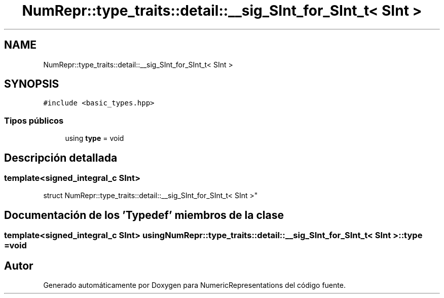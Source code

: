 .TH "NumRepr::type_traits::detail::__sig_SInt_for_SInt_t< SInt >" 3 "Martes, 29 de Noviembre de 2022" "Version 0.8" "NumericRepresentations" \" -*- nroff -*-
.ad l
.nh
.SH NAME
NumRepr::type_traits::detail::__sig_SInt_for_SInt_t< SInt >
.SH SYNOPSIS
.br
.PP
.PP
\fC#include <basic_types\&.hpp>\fP
.SS "Tipos públicos"

.in +1c
.ti -1c
.RI "using \fBtype\fP = void"
.br
.in -1c
.SH "Descripción detallada"
.PP 

.SS "template<signed_integral_c SInt>
.br
struct NumRepr::type_traits::detail::__sig_SInt_for_SInt_t< SInt >"
.SH "Documentación de los 'Typedef' miembros de la clase"
.PP 
.SS "template<signed_integral_c SInt> using \fBNumRepr::type_traits::detail::__sig_SInt_for_SInt_t\fP< SInt >::type =  void"


.SH "Autor"
.PP 
Generado automáticamente por Doxygen para NumericRepresentations del código fuente\&.
